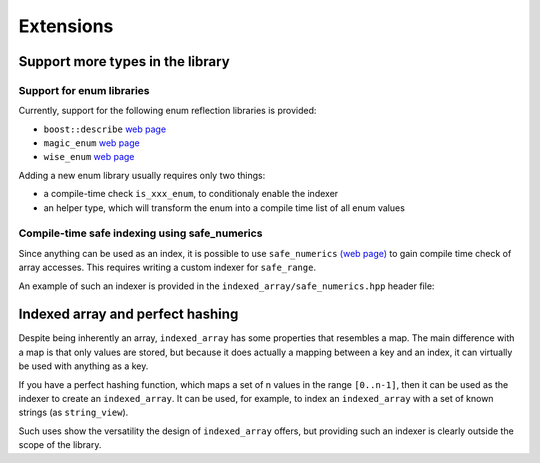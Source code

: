 .. Copyright 2023 Julien Blanc
   Distributed under the Boost Software License, Version 1.0.
   https://www.boost.org/LICENSE_1_0.txt

Extensions
==========

Support more types in the library
---------------------------------

Support for enum libraries
~~~~~~~~~~~~~~~~~~~~~~~~~~

Currently, support for the following enum reflection libraries is
provided:

-  ``boost::describe`` `web
   page <https://github.com/boostorg/describe>`__
-  ``magic_enum`` `web page <https://github.com/Neargye/magic_enum>`__
-  ``wise_enum`` `web page <https://github.com/quicknir/wise_enum>`__

Adding a new enum library usually requires only two things:

-  a compile-time check ``is_xxx_enum``, to conditionaly enable the
   indexer
-  an helper type, which will transform the enum into a compile time
   list of all enum values

Compile-time safe indexing using safe_numerics
~~~~~~~~~~~~~~~~~~~~~~~~~~~~~~~~~~~~~~~~~~~~~~

Since anything can be used as an index, it is possible to
use ``safe_numerics`` `(web
page) <https://www.boost.org/doc/libs/1_80_0/libs/safe_numerics/doc/html/index.html>`__
to gain compile time check of array accesses. This requires writing
a custom indexer for ``safe_range``.

An example of such an indexer is provided in the ``indexed_array/safe_numerics.hpp``
header file:

.. doxygenstruct:: jbc::indexed_array::safe_signed_range_indexer

Indexed array and perfect hashing
---------------------------------

Despite being inherently an array, ``indexed_array`` has some properties
that resembles a map. The main difference with a map is that only values
are stored, but because it does actually a mapping between a key and an
index, it can virtually be used with anything as a key.

If you have a perfect hashing function, which maps a set of n values in
the range ``[0..n-1]``, then it can be used as the indexer to create an
``indexed_array``. It can be used, for example, to index an
``indexed_array`` with a set of known strings (as ``string_view``).

Such uses show the versatility the design of ``indexed_array`` offers,
but providing such an indexer is clearly outside the scope of the
library.

